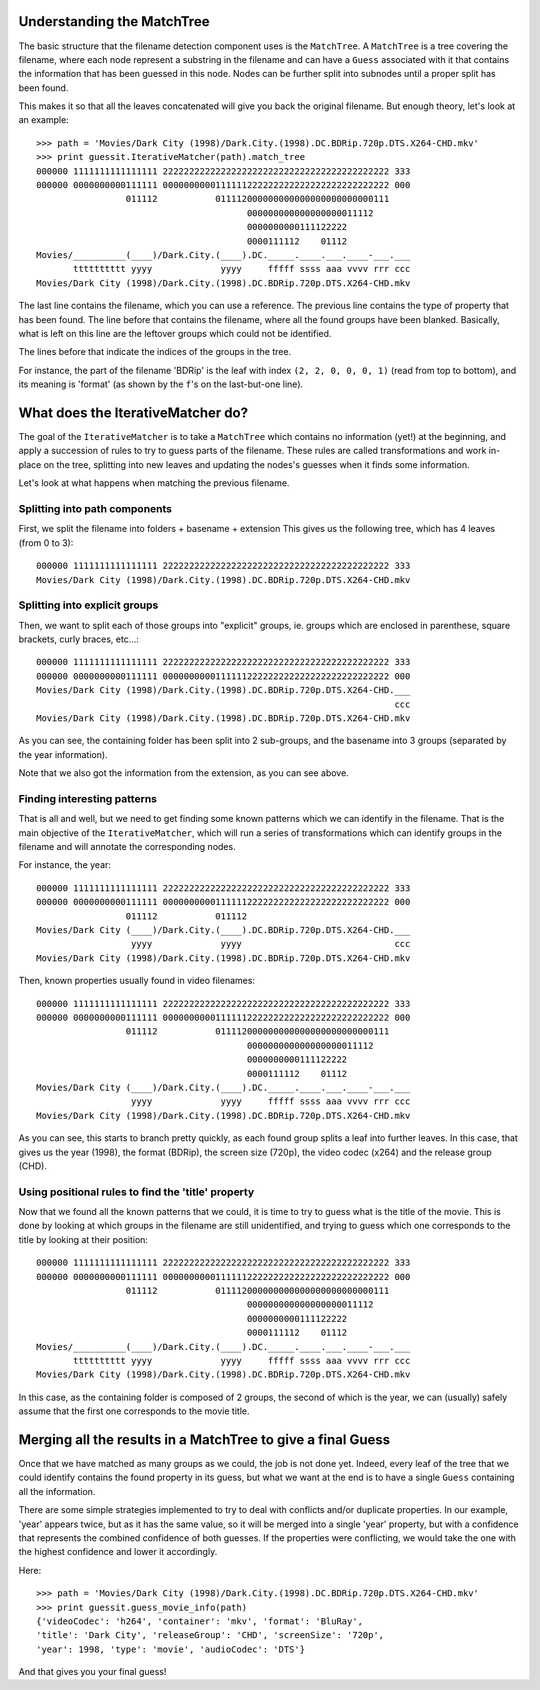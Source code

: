.. _internals:

Understanding the MatchTree
---------------------------

The basic structure that the filename detection component uses is the
``MatchTree``. A ``MatchTree`` is a tree covering the filename, where each
node represent a substring in the filename and can have a ``Guess``
associated with it that contains the information that has been guessed
in this node. Nodes can be further split into subnodes until a proper
split has been found.

This makes it so that all the leaves concatenated will give you back
the original filename. But enough theory, let's look at an example::

    >>> path = 'Movies/Dark City (1998)/Dark.City.(1998).DC.BDRip.720p.DTS.X264-CHD.mkv'
    >>> print guessit.IterativeMatcher(path).match_tree
    000000 1111111111111111 2222222222222222222222222222222222222222222 333
    000000 0000000000111111 0000000000111111222222222222222222222222222 000
                     011112           011112000000000000000000000000111
                                            000000000000000000011112
                                            0000000000111122222
                                            0000111112    01112
    Movies/__________(____)/Dark.City.(____).DC._____.____.___.____-___.___
           tttttttttt yyyy             yyyy     fffff ssss aaa vvvv rrr ccc
    Movies/Dark City (1998)/Dark.City.(1998).DC.BDRip.720p.DTS.X264-CHD.mkv

The last line contains the filename, which you can use a reference.
The previous line contains the type of property that has been found.
The line before that contains the filename, where all the found groups
have been blanked. Basically, what is left on this line are the leftover
groups which could not be identified.

The lines before that indicate the indices of the groups in the tree.

For instance, the part of the filename 'BDRip' is the leaf with index
``(2, 2, 0, 0, 0, 1)`` (read from top to bottom), and its meaning is 'format'
(as shown by the ``f``'s on the last-but-one line).


What does the IterativeMatcher do?
----------------------------------

The goal of the ``IterativeMatcher`` is to take a ``MatchTree`` which
contains no information (yet!) at the beginning, and apply a succession of
rules to try to guess parts of the filename. These rules are called
transformations and work in-place on the tree, splitting into new leaves
and updating the nodes's guesses when it finds some information.

Let's look at what happens when matching the previous filename.

Splitting into path components
^^^^^^^^^^^^^^^^^^^^^^^^^^^^^^

First, we split the filename into folders + basename + extension
This gives us the following tree, which has 4 leaves (from 0 to 3)::

    000000 1111111111111111 2222222222222222222222222222222222222222222 333
    Movies/Dark City (1998)/Dark.City.(1998).DC.BDRip.720p.DTS.X264-CHD.mkv


Splitting into explicit groups
^^^^^^^^^^^^^^^^^^^^^^^^^^^^^^

Then, we want to split each of those groups into "explicit" groups, ie.
groups which are enclosed in parenthese, square brackets, curly braces,
etc...::

    000000 1111111111111111 2222222222222222222222222222222222222222222 333
    000000 0000000000111111 0000000000111111222222222222222222222222222 000
    Movies/Dark City (1998)/Dark.City.(1998).DC.BDRip.720p.DTS.X264-CHD.___
                                                                        ccc
    Movies/Dark City (1998)/Dark.City.(1998).DC.BDRip.720p.DTS.X264-CHD.mkv

As you can see, the containing folder has been split into 2 sub-groups,
and the basename into 3 groups (separated by the year information).

Note that we also got the information from the extension, as you can see
above.


Finding interesting patterns
^^^^^^^^^^^^^^^^^^^^^^^^^^^^

That is all and well, but we need to get finding some known patterns which
we can identify in the filename. That is the main objective of the
``IterativeMatcher``, which will run a series of transformations which
can identify groups in the filename and will annotate the corresponding
nodes.

For instance, the year::

    000000 1111111111111111 2222222222222222222222222222222222222222222 333
    000000 0000000000111111 0000000000111111222222222222222222222222222 000
                     011112           011112
    Movies/Dark City (____)/Dark.City.(____).DC.BDRip.720p.DTS.X264-CHD.___
                      yyyy             yyyy                             ccc
    Movies/Dark City (1998)/Dark.City.(1998).DC.BDRip.720p.DTS.X264-CHD.mkv

Then, known properties usually found in video filenames::

    000000 1111111111111111 2222222222222222222222222222222222222222222 333
    000000 0000000000111111 0000000000111111222222222222222222222222222 000
                     011112           011112000000000000000000000000111
                                            000000000000000000011112
                                            0000000000111122222
                                            0000111112    01112
    Movies/Dark City (____)/Dark.City.(____).DC._____.____.___.____-___.___
                      yyyy             yyyy     fffff ssss aaa vvvv rrr ccc
    Movies/Dark City (1998)/Dark.City.(1998).DC.BDRip.720p.DTS.X264-CHD.mkv

As you can see, this starts to branch pretty quickly, as each found group
splits a leaf into further leaves. In this case, that gives us the
year (1998), the format (BDRip), the screen size (720p), the video codec
(x264) and the release group (CHD).


Using positional rules to find the 'title' property
^^^^^^^^^^^^^^^^^^^^^^^^^^^^^^^^^^^^^^^^^^^^^^^^^^^

Now that we found all the known patterns that we could, it is time to try
to guess what is the title of the movie. This is done by looking at which
groups in the filename are still unidentified, and trying to guess which
one corresponds to the title by looking at their position::

    000000 1111111111111111 2222222222222222222222222222222222222222222 333
    000000 0000000000111111 0000000000111111222222222222222222222222222 000
                     011112           011112000000000000000000000000111
                                            000000000000000000011112
                                            0000000000111122222
                                            0000111112    01112
    Movies/__________(____)/Dark.City.(____).DC._____.____.___.____-___.___
           tttttttttt yyyy             yyyy     fffff ssss aaa vvvv rrr ccc
    Movies/Dark City (1998)/Dark.City.(1998).DC.BDRip.720p.DTS.X264-CHD.mkv

In this case, as the containing folder is composed of 2 groups, the second
of which is the year, we can (usually) safely assume that the first one
corresponds to the movie title.


Merging all the results in a MatchTree to give a final Guess
------------------------------------------------------------

Once that we have matched as many groups as we could, the job is not done yet.
Indeed, every leaf of the tree that we could identify contains the found property
in its guess, but what we want at the end is to have a single ``Guess`` containing
all the information.

There are some simple strategies implemented to try to deal with conflicts
and/or duplicate properties. In our example, 'year' appears twice, but
as it has the same value, so it will be merged into a single 'year' property,
but with a confidence that represents the combined confidence of both guesses.
If the properties were conflicting, we would take the one with the highest
confidence and lower it accordingly.

Here::

    >>> path = 'Movies/Dark City (1998)/Dark.City.(1998).DC.BDRip.720p.DTS.X264-CHD.mkv'
    >>> print guessit.guess_movie_info(path)
    {'videoCodec': 'h264', 'container': 'mkv', 'format': 'BluRay',
    'title': 'Dark City', 'releaseGroup': 'CHD', 'screenSize': '720p',
    'year': 1998, 'type': 'movie', 'audioCodec': 'DTS'}

And that gives you your final guess!


